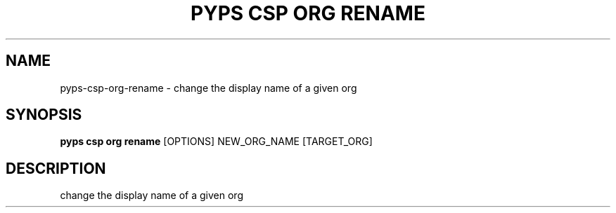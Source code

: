.TH "PYPS CSP ORG RENAME" "1" "2023-03-21" "1.0.0" "pyps csp org rename Manual"
.SH NAME
pyps\-csp\-org\-rename \- change the display name of a given org
.SH SYNOPSIS
.B pyps csp org rename
[OPTIONS] NEW_ORG_NAME [TARGET_ORG]
.SH DESCRIPTION
change the display name of a given org
